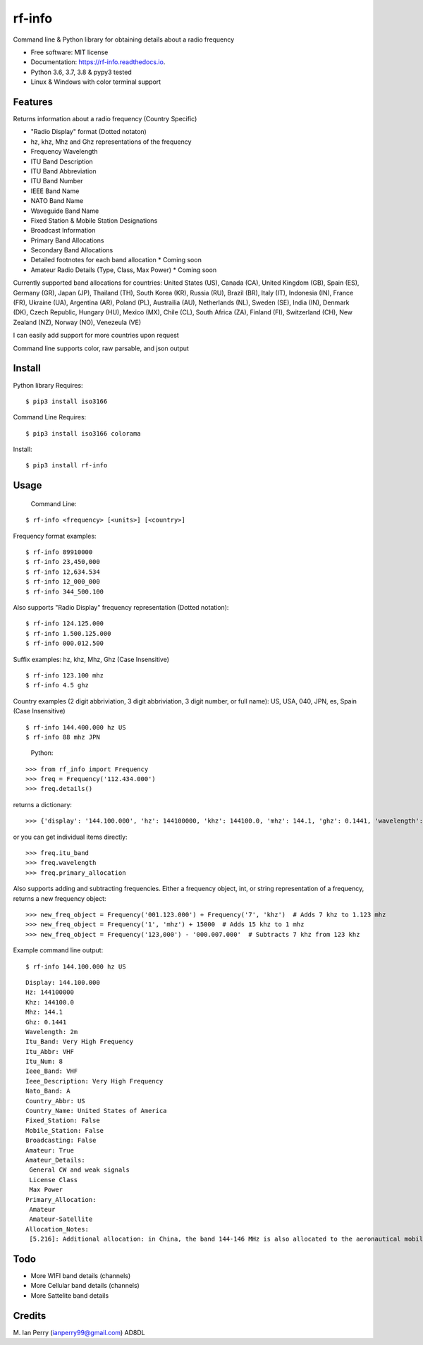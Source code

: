 =======
rf-info
=======


.. image:: https://img.shields.io/github/v/release/cosmicc/rf_info.svg?include_prereleases
        :target: https://github.com/cosmicc/rf_info

.. image:: https://img.shields.io/pypi/v/rf_info.svg
        :target: https://pypi.python.org/pypi/rf_info

.. image:: https://pyup.io/repos/github/cosmicc/rf_info/python-3-shield.svg
        :target: https://pyup.io/repos/github/cosmicc/rf_info/
        :alt: Python 3

.. image:: https://img.shields.io/github/license/cosmicc/rf_info.svg
        :target: https://github.com/cosmicc/rf_info

.. image:: https://coveralls.io/repos/github/cosmicc/rf_info/badge.svg?branch=master
        :target: https://coveralls.io/github/cosmicc/rf_info?branch=master

.. image:: https://img.shields.io/travis/cosmicc/rf_info.svg
        :target: https://travis-ci.org/cosmicc/rf_info

.. image:: https://readthedocs.org/projects/rf-info/badge/?version=latest
        :target: https://radio-frequency.readthedocs.io/en/latest/?badge=latest
        :alt: Documentation Status

.. image:: https://pyup.io/repos/github/cosmicc/rf_info/shield.svg
     :target: https://pyup.io/repos/github/cosmicc/rf_info/
     :alt: Updates



Command line & Python library for obtaining details about a radio frequency


* Free software: MIT license
* Documentation: https://rf-info.readthedocs.io.
* Python 3.6, 3.7, 3.8 & pypy3 tested
* Linux & Windows with color terminal support  


Features
--------

Returns information about a radio frequency (Country Specific)

- "Radio Display" format (Dotted notaton) 
- hz, khz, Mhz  and Ghz representations of the frequency  
- Frequency Wavelength
- ITU Band Description
- ITU Band Abbreviation
- ITU Band Number
- IEEE Band Name
- NATO Band Name
- Waveguide Band Name
- Fixed Station & Mobile Station Designations
- Broadcast Information 
- Primary Band Allocations
- Secondary Band Allocations
- Detailed footnotes for each band allocation  * Coming soon  
- Amateur Radio Details (Type, Class, Max Power)  * Coming soon

Currently supported band allocations for countries: 
United States (US), Canada (CA), United Kingdom (GB), Spain (ES), Germany (GR), Japan (JP), Thailand (TH), South Korea (KR), Russia (RU), Brazil (BR), Italy (IT), Indonesia (IN), France (FR), Ukraine (UA), Argentina (AR), Poland (PL), Austrailia (AU), Netherlands (NL), Sweden (SE), India (IN), Denmark (DK), Czech Republic, Hungary (HU), Mexico (MX), Chile (CL), South Africa (ZA), Finland (FI), Switzerland (CH), New Zealand (NZ), Norway (NO), Venezeula (VE)

I can easily add support for more countries upon request

Command line supports color, raw parsable, and json output


Install
-------

Python library Requires:
::

$ pip3 install iso3166

Command Line Requires:
::

$ pip3 install iso3166 colorama

Install:
::

$ pip3 install rf-info


Usage
-------

  Command Line:
::

$ rf-info <frequency> [<units>] [<country>]


Frequency format examples:
::

$ rf-info 89910000
$ rf-info 23,450,000
$ rf-info 12,634.534
$ rf-info 12_000_000
$ rf-info 344_500.100

Also supports "Radio Display" frequency representation (Dotted notation):
::

$ rf-info 124.125.000
$ rf-info 1.500.125.000
$ rf-info 000.012.500

Suffix examples:
hz, khz, Mhz, Ghz  (Case Insensitive)
::

$ rf-info 123.100 mhz
$ rf-info 4.5 ghz

Country examples (2 digit abbriviation, 3 digit abbriviation, 3 digit number, or full name):
US, USA, 040, JPN, es, Spain  (Case Insensitive)
::

$ rf-info 144.400.000 hz US
$ rf-info 88 mhz JPN 

 Python:
::

>>> from rf_info import Frequency
>>> freq = Frequency('112.434.000')
>>> freq.details()

returns a dictionary:
::

>>> {'display': '144.100.000', 'hz': 144100000, 'khz': 144100.0, 'mhz': 144.1, 'ghz': 0.1441, 'wavelength': '2m', 'itu_band': 'Very High Frequency', 'itu_abbr': 'VHF', 'itu_num': 8, 'ieee_band': 'VHF', 'ieee_description': 'Very High Frequency', 'nato_band': 'A', 'waveguide_band': None, 'country_abbr': 'US', 'country_name': 'United States of America', 'amateur': True, 'fixed_station': False, 'mobile_station': False, 'broadcast': False, 'primary_allocation': ['Amateur', 'Amateur-Satellite'], 'secondary_allocation': [], 'allocation_notes': ['[5.216]: Additional allocation: in China, the band 144-146 MHz is also allocated to the aeronautical mobile (OR) service on a secondary basis.']}

or you can get individual items directly:
::

>>> freq.itu_band
>>> freq.wavelength
>>> freq.primary_allocation

Also supports adding and subtracting frequencies.  Either a frequency object, int, or string representation of a frequency, returns a new frequency object:
::

>>> new_freq_object = Frequency('001.123.000') + Frequency('7', 'khz')  # Adds 7 khz to 1.123 mhz
>>> new_freq_object = Frequency('1', 'mhz') + 15000  # Adds 15 khz to 1 mhz
>>> new_freq_object = Frequency('123,000') - '000.007.000'  # Subtracts 7 khz from 123 khz

Example command line output:
::

$ rf-info 144.100.000 hz US
::

 Display: 144.100.000
 Hz: 144100000
 Khz: 144100.0
 Mhz: 144.1
 Ghz: 0.1441
 Wavelength: 2m
 Itu_Band: Very High Frequency
 Itu_Abbr: VHF
 Itu_Num: 8
 Ieee_Band: VHF
 Ieee_Description: Very High Frequency
 Nato_Band: A
 Country_Abbr: US
 Country_Name: United States of America
 Fixed_Station: False
 Mobile_Station: False
 Broadcasting: False
 Amateur: True
 Amateur_Details:
  General CW and weak signals
  License Class
  Max Power      
 Primary_Allocation:
  Amateur
  Amateur-Satellite
 Allocation_Notes:
  [5.216]: Additional allocation: in China, the band 144-146 MHz is also allocated to the aeronautical mobile (OR) service on a secondary basis.
::


Todo
-------

- More WIFI band details (channels)
- More Cellular band details (channels)
- More Sattelite band details


Credits
-------

M. Ian Perry (ianperry99@gmail.com)
AD8DL
